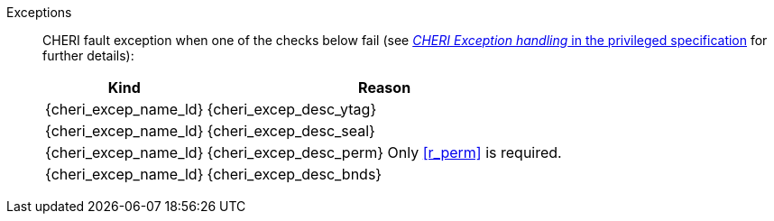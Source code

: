 Exceptions::
ifdef::has_cap_data[]
Load access fault exception when the effective address is not aligned to CLEN/8.
+
CAUTION: #This is a change in behavior relative to v0.9.5 (previously a misaligned exception was raised)#
+
endif::[]
ifndef::has_cap_data[]
ifdef::load_res[]
All misaligned load reservations cause a load address misaligned exception to allow software emulation (if the Zam extension is supported), otherwise they take a load access fault exception.
+
endif::[]
endif::[]
CHERI fault exception when one of the checks below fail (see <<sec_cheri_exception_handling,_CHERI Exception handling_ in the privileged specification>> for further details):
+
[%autowidth,options=header,align=center]
|==============================================================================
| Kind                       | Reason
| {cheri_excep_name_ld}      | {cheri_excep_desc_ytag}
| {cheri_excep_name_ld}      | {cheri_excep_desc_seal}
| {cheri_excep_name_ld}      | {cheri_excep_desc_perm} Only <<r_perm>> is required.
| {cheri_excep_name_ld}      | {cheri_excep_desc_bnds}
|==============================================================================
+
:!load_res:
:!has_cap_data:

